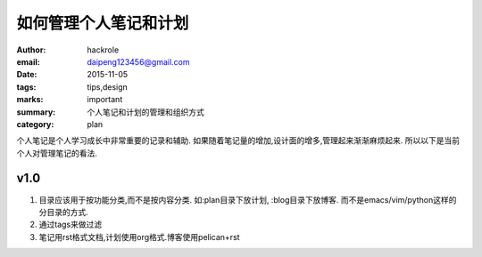 如何管理个人笔记和计划
======================

:author: hackrole
:email: daipeng123456@gmail.com
:date: 2015-11-05
:tags: tips,design
:marks: important
:summary: 个人笔记和计划的管理和组织方式
:category: plan


个人笔记是个人学习成长中非常重要的记录和辅助.
如果随着笔记量的增加,设计面的增多,管理起来渐渐麻烦起来.
所以以下是当前个人对管理笔记的看法.

v1.0
----

1) 目录应该用于按功能分类,而不是按内容分类.
   如:plan目录下放计划, :blog目录下放博客.
   而不是emacs/vim/python这样的分目录的方式.

2) 通过tags来做过滤

3) 笔记用rst格式文档,计划使用org格式.博客使用pelican+rst
